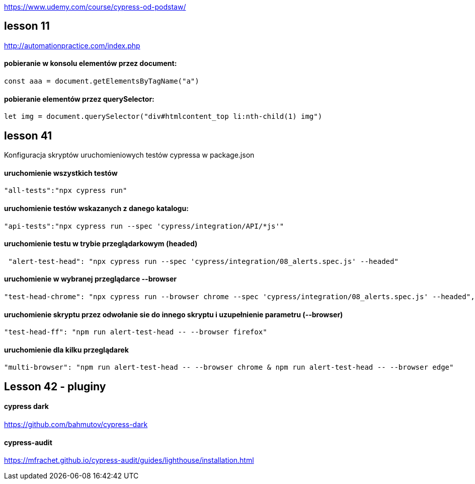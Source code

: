 https://www.udemy.com/course/cypress-od-podstaw/


== lesson 11
http://automationpractice.com/index.php

==== pobieranie w konsolu elementów przez document:
[source, js]
const aaa = document.getElementsByTagName("a")

==== pobieranie elementów przez querySelector:
[source, js]
let img = document.querySelector("div#htmlcontent_top li:nth-child(1) img")

== lesson 41
Konfiguracja skryptów uruchomieniowych testów cypressa w package.json

==== uruchomienie wszystkich testów
[source, npm]
"all-tests":"npx cypress run"

==== uruchomienie testów wskazanych z danego katalogu:
[source, npm]
"api-tests":"npx cypress run --spec 'cypress/integration/API/*js'"

==== uruchomienie testu w trybie przeglądarkowym (headed)
[source, npm]
 "alert-test-head": "npx cypress run --spec 'cypress/integration/08_alerts.spec.js' --headed"

==== uruchomienie w wybranej przeglądarce --browser
[source, npm]
"test-head-chrome": "npx cypress run --browser chrome --spec 'cypress/integration/08_alerts.spec.js' --headed",

==== uruchomienie skryptu przez odwołanie sie do innego skryptu i uzupełnienie parametru (--browser)
[source, npm]
"test-head-ff": "npm run alert-test-head -- --browser firefox"

==== uruchomienie dla kilku przeglądarek
[source, npm]
"multi-browser": "npm run alert-test-head -- --browser chrome & npm run alert-test-head -- --browser edge"

== Lesson 42 - pluginy

==== cypress dark 
https://github.com/bahmutov/cypress-dark

==== cypress-audit
https://mfrachet.github.io/cypress-audit/guides/lighthouse/installation.html